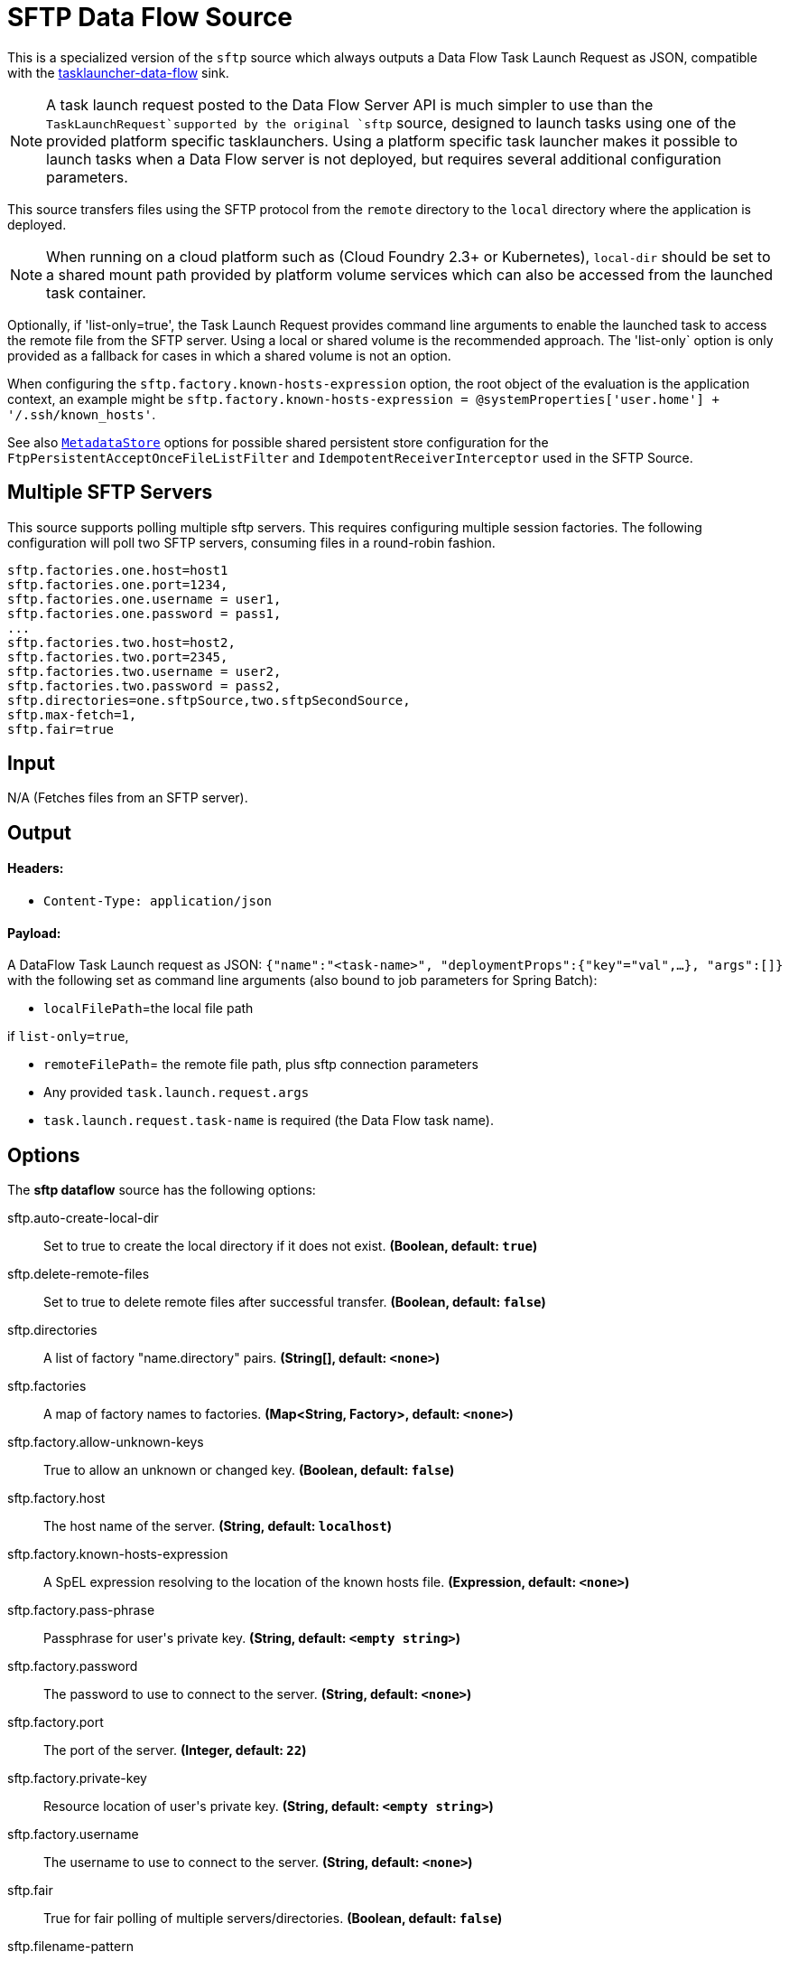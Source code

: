 //tag::ref-doc[]
= SFTP Data Flow Source

This is a specialized version of the `sftp` source which always outputs a Data Flow Task Launch Request as JSON, compatible with the https://github.com/spring-cloud-stream-app-starters/tasklauncher-data-flow[tasklauncher-data-flow] sink.

NOTE: A task launch request posted to the Data Flow Server API is much simpler to use than the `TaskLaunchRequest`supported by the original `sftp` source, designed to launch tasks using one of the provided platform specific tasklaunchers.
Using a platform specific task launcher makes it possible to launch tasks when a Data Flow server is not deployed, but requires several additional configuration parameters.

This source transfers files using the SFTP protocol from the `remote` directory to the `local` directory where the application is deployed.

NOTE: When running on a cloud platform such as (Cloud Foundry 2.3+ or Kubernetes), `local-dir` should be set to a shared mount path provided by platform volume services which can also be accessed from the launched task container.

Optionally, if 'list-only=true', the Task Launch Request provides command line arguments to enable the launched task to access the remote file from the SFTP server.
Using a local or shared volume is the recommended approach.
The 'list-only` option is only provided as a fallback for cases in which a shared volume is not an option.


When configuring the `sftp.factory.known-hosts-expression` option, the root object of the evaluation is the application context, an example might be `sftp.factory.known-hosts-expression = @systemProperties['user.home'] + '/.ssh/known_hosts'`.

See also https://github.com/spring-cloud-stream-app-starters/core/blob/master/common/app-starters-metadata-store-common/README.adoc[`MetadataStore`] options for possible shared persistent store configuration for the `FtpPersistentAcceptOnceFileListFilter` and `IdempotentReceiverInterceptor` used in the SFTP Source.

== Multiple SFTP Servers
This source supports polling multiple sftp servers.
This requires configuring multiple session factories.
The following configuration will poll two SFTP servers, consuming files in a round-robin fashion.

```
sftp.factories.one.host=host1
sftp.factories.one.port=1234,
sftp.factories.one.username = user1,
sftp.factories.one.password = pass1,
...
sftp.factories.two.host=host2,
sftp.factories.two.port=2345,
sftp.factories.two.username = user2,
sftp.factories.two.password = pass2,
sftp.directories=one.sftpSource,two.sftpSecondSource,
sftp.max-fetch=1,
sftp.fair=true
```

== Input

N/A (Fetches files from an SFTP server).

== Output

==== Headers:

* `Content-Type: application/json`

==== Payload:

A DataFlow Task Launch request as JSON: `{"name":"<task-name>", "deploymentProps":{"key"="val",...}, "args":[]}` with the following set as command line arguments (also bound to job parameters for Spring Batch):

* `localFilePath`=the local file path

if `list-only=true`,

* `remoteFilePath`= the remote file path, plus sftp connection parameters

*  Any provided `task.launch.request.args`

* `task.launch.request.task-name` is required (the Data Flow task name).

== Options

The **$$sftp dataflow$$** $$source$$ has the following options:

//tag::configuration-properties[]
$$sftp.auto-create-local-dir$$:: $$Set to true to create the local directory if it does not exist.$$ *($$Boolean$$, default: `$$true$$`)*
$$sftp.delete-remote-files$$:: $$Set to true to delete remote files after successful transfer.$$ *($$Boolean$$, default: `$$false$$`)*
$$sftp.directories$$:: $$A list of factory "name.directory" pairs.$$ *($$String[]$$, default: `$$<none>$$`)*
$$sftp.factories$$:: $$A map of factory names to factories.$$ *($$Map<String, Factory>$$, default: `$$<none>$$`)*
$$sftp.factory.allow-unknown-keys$$:: $$True to allow an unknown or changed key.$$ *($$Boolean$$, default: `$$false$$`)*
$$sftp.factory.host$$:: $$The host name of the server.$$ *($$String$$, default: `$$localhost$$`)*
$$sftp.factory.known-hosts-expression$$:: $$A SpEL expression resolving to the location of the known hosts file.$$ *($$Expression$$, default: `$$<none>$$`)*
$$sftp.factory.pass-phrase$$:: $$Passphrase for user's private key.$$ *($$String$$, default: `$$<empty string>$$`)*
$$sftp.factory.password$$:: $$The password to use to connect to the server.$$ *($$String$$, default: `$$<none>$$`)*
$$sftp.factory.port$$:: $$The port of the server.$$ *($$Integer$$, default: `$$22$$`)*
$$sftp.factory.private-key$$:: $$Resource location of user's private key.$$ *($$String$$, default: `$$<empty string>$$`)*
$$sftp.factory.username$$:: $$The username to use to connect to the server.$$ *($$String$$, default: `$$<none>$$`)*
$$sftp.fair$$:: $$True for fair polling of multiple servers/directories.$$ *($$Boolean$$, default: `$$false$$`)*
$$sftp.filename-pattern$$:: $$A filter pattern to match the names of files to transfer.$$ *($$String$$, default: `$$<none>$$`)*
$$sftp.filename-regex$$:: $$A filter regex pattern to match the names of files to transfer.$$ *($$Pattern$$, default: `$$<none>$$`)*
$$sftp.list-only$$:: $$Set to true to return file metadata without the entire payload.$$ *($$Boolean$$, default: `$$false$$`)*
$$sftp.local-dir$$:: $$The local directory to use for file transfers.$$ *($$File$$, default: `$$<none>$$`)*
$$sftp.max-fetch$$:: $$The maximum number of remote files to fetch per poll; default unlimited. Does not apply when listing files or building task launch requests.$$ *($$Integer$$, default: `$$<none>$$`)*
$$sftp.preserve-timestamp$$:: $$Set to true to preserve the original timestamp.$$ *($$Boolean$$, default: `$$true$$`)*
$$sftp.remote-dir$$:: $$The remote FTP directory.$$ *($$String$$, default: `$$/$$`)*
$$sftp.remote-file-separator$$:: $$The remote file separator.$$ *($$String$$, default: `$$/$$`)*
$$task.launch.request.args$$:: $$Comma separated list of optional args in key=value format.$$ *($$List<String>$$, default: `$$<none>$$`)*
$$task.launch.request.deployment-properties$$:: $$Comma delimited list of deployment properties to be applied to the TaskLaunchRequest.$$ *($$String$$, default: `$$<empty string>$$`)*
$$task.launch.request.task-name$$:: $$The Data Flow task name.$$ *($$String$$, default: `$$<none>$$`)*
$$trigger.cron$$:: $$Cron expression value for the Cron Trigger.$$ *($$String$$, default: `$$<none>$$`)*
$$trigger.date-format$$:: $$Format for the date value.$$ *($$String$$, default: `$$<none>$$`)*
$$trigger.fixed-delay$$:: $$Fixed delay for periodic triggers.$$ *($$Integer$$, default: `$$1$$`)*
$$trigger.initial-delay$$:: $$Initial delay for periodic triggers.$$ *($$Integer$$, default: `$$0$$`)*
$$trigger.max-messages$$:: $$Maximum messages per poll, -1 means infinity.$$ *($$Long$$, default: `$$-1$$`)*
$$trigger.time-unit$$:: $$The TimeUnit to apply to delay values.$$ *($$TimeUnit$$, default: `$$SECONDS$$`, possible values: `NANOSECONDS`,`MICROSECONDS`,`MILLISECONDS`,`SECONDS`,`MINUTES`,`HOURS`,`DAYS`)*
//end::configuration-properties[]

== Build

```
$ ./mvnw clean install -PgenerateApps
$ cd apps
```
You can find the corresponding binder based projects here.
You can then cd into one one of the folders and build it:
```
$ ./mvnw clean package
```

== Examples

```
java -jar sftp_dataflow_source.jar --task.launch.request.task-name=myTask --sftp.remote-dir=foo --trigger
.fixed-delay=60 \
         --sftp.factory.host=sftpserver --sftp.factory.username=user --sftp.factory.password=pw --sftp.local-dir=/foo
```
//end::ref-doc[]
